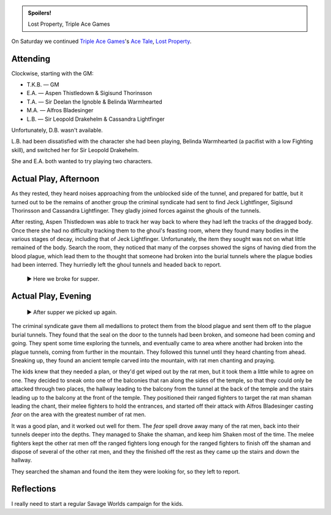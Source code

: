 .. title: Savage Worlds: Lost Property, Part 2
.. slug: lost-property-part-2
.. date: 2009-11-28 19:00:00 UTC-05:00
.. tags: actual-play,rpg,savage worlds,kids,spoilers
.. category: gaming/actual-play/the-kids/savage-worlds
.. link: 
.. description: 
.. type: text


.. admonition:: Spoilers!

   Lost Property, Triple Ace Games

On Saturday we continued `Triple Ace Games`_'s `Ace Tale`_, `Lost
Property`_.  

.. _`Triple Ace Games`: http://www.tripleacegames.com/
.. _`Ace Tale`: http://www.tripleacegames.com/AceTales.php
.. _`Lost Property`: http://tripleacegames.com/Downloads/AceTales/TAG_AT001.pdf

Attending
=========

Clockwise, starting with the GM:

* T.K.B. — GM
* E.A. — Aspen Thistledown & Sigisund Thorinsson
* T.A. — Sir Deelan the Ignoble & Belinda Warmhearted
* M.A. — Alfros Bladesinger
* L.B. — Sir Leopold Drakehelm & Cassandra Lightfinger

Unfortunately, D.B. wasn't available.

L.B. had been dissatisfied with the character she had been playing,
Belinda Warmhearted (a pacifist with a low Fighting skill), and
switched her for Sir Leopold Drakehelm.

She and E.A. both wanted to try playing two characters.

Actual Play, Afternoon
======================

As they rested, they heard noises approaching from the unblocked side
of the tunnel, and prepared for battle, but it turned out to be the
remains of another group the criminal syndicate had sent to find Jeck
Lightfinger, Sigisund Thorinsson and Cassandra Lightfinger.  They
gladly joined forces against the ghouls of the tunnels.

After resting, Aspen Thistledown was able to track her way back to
where they had left the tracks of the dragged body.  Once there she
had no difficulty tracking them to the ghoul's feasting room, where
they found many bodies in the various stages of decay, including that
of Jeck Lightfinger.  Unfortunately, the item they sought was not on
what little remained of the body.  Search the room, they noticed that
many of the corpses showed the signs of having died from the blood
plague, which lead them to the thought that someone had broken into
the burial tunnels where the plague bodies had been interred.  They
hurriedly left the ghoul tunnels and headed back to report.

    ▶ Here we broke for supper.

Actual Play, Evening
====================

    ▶ After supper we picked up again. 

The criminal syndicate gave them all medallions to protect them from
the blood plague and sent them off to the plague burial tunnels.  They
found that the seal on the door to the tunnels had been broken, and
someone had been coming and going.  They spent some time exploring the
tunnels, and eventually came to area where another had broken into
the plague tunnels, coming from further in the mountain.  They
followed this tunnel until they heard chanting from ahead.  Sneaking
up, they found an ancient temple carved into the mountain, with rat men
chanting and praying.

The kids knew that they needed a plan, or they'd get wiped out by the
rat men, but it took them a little while to agree on one.  They
decided to sneak onto one of the balconies that ran along the sides of
the temple, so that they could only be attacked through two places,
the hallway leading to the balcony from the tunnel at the back of the
temple and the stairs leading up to the balcony at the front of the
temple.  They positioned their ranged fighters to target the rat man
shaman leading the chant, their melee fighters to hold the entrances,
and started off their attack with Alfros Bladesinger casting *fear* on
the area with the greatest number of rat men.

It was a good plan, and it worked out well for them.  The *fear* spell
drove away many of the rat men, back into their tunnels deeper into
the depths.  They managed to Shake the shaman, and keep him Shaken
most of the time.  The melee fighters kept the other rat men off
the ranged fighters long enough for the ranged fighters to finish
off the shaman and dispose of several of the other rat men, and they
the finished off the rest as they came up the stairs and down the
hallway. 

They searched the shaman and found the item they were looking for, so
they left to report.

Reflections
===========

I really need to start a regular Savage Worlds campaign for the kids.
